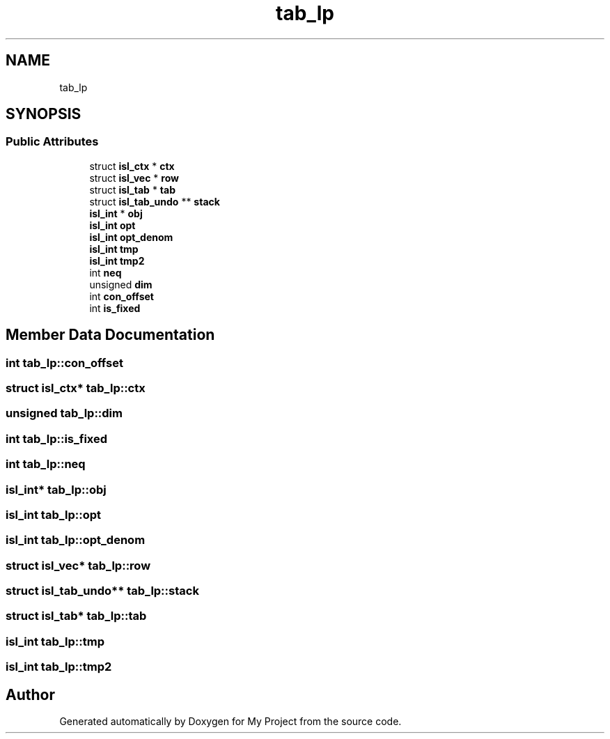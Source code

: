 .TH "tab_lp" 3 "Sun Jul 12 2020" "My Project" \" -*- nroff -*-
.ad l
.nh
.SH NAME
tab_lp
.SH SYNOPSIS
.br
.PP
.SS "Public Attributes"

.in +1c
.ti -1c
.RI "struct \fBisl_ctx\fP * \fBctx\fP"
.br
.ti -1c
.RI "struct \fBisl_vec\fP * \fBrow\fP"
.br
.ti -1c
.RI "struct \fBisl_tab\fP * \fBtab\fP"
.br
.ti -1c
.RI "struct \fBisl_tab_undo\fP ** \fBstack\fP"
.br
.ti -1c
.RI "\fBisl_int\fP * \fBobj\fP"
.br
.ti -1c
.RI "\fBisl_int\fP \fBopt\fP"
.br
.ti -1c
.RI "\fBisl_int\fP \fBopt_denom\fP"
.br
.ti -1c
.RI "\fBisl_int\fP \fBtmp\fP"
.br
.ti -1c
.RI "\fBisl_int\fP \fBtmp2\fP"
.br
.ti -1c
.RI "int \fBneq\fP"
.br
.ti -1c
.RI "unsigned \fBdim\fP"
.br
.ti -1c
.RI "int \fBcon_offset\fP"
.br
.ti -1c
.RI "int \fBis_fixed\fP"
.br
.in -1c
.SH "Member Data Documentation"
.PP 
.SS "int tab_lp::con_offset"

.SS "struct \fBisl_ctx\fP* tab_lp::ctx"

.SS "unsigned tab_lp::dim"

.SS "int tab_lp::is_fixed"

.SS "int tab_lp::neq"

.SS "\fBisl_int\fP* tab_lp::obj"

.SS "\fBisl_int\fP tab_lp::opt"

.SS "\fBisl_int\fP tab_lp::opt_denom"

.SS "struct \fBisl_vec\fP* tab_lp::row"

.SS "struct \fBisl_tab_undo\fP** tab_lp::stack"

.SS "struct \fBisl_tab\fP* tab_lp::tab"

.SS "\fBisl_int\fP tab_lp::tmp"

.SS "\fBisl_int\fP tab_lp::tmp2"


.SH "Author"
.PP 
Generated automatically by Doxygen for My Project from the source code\&.
